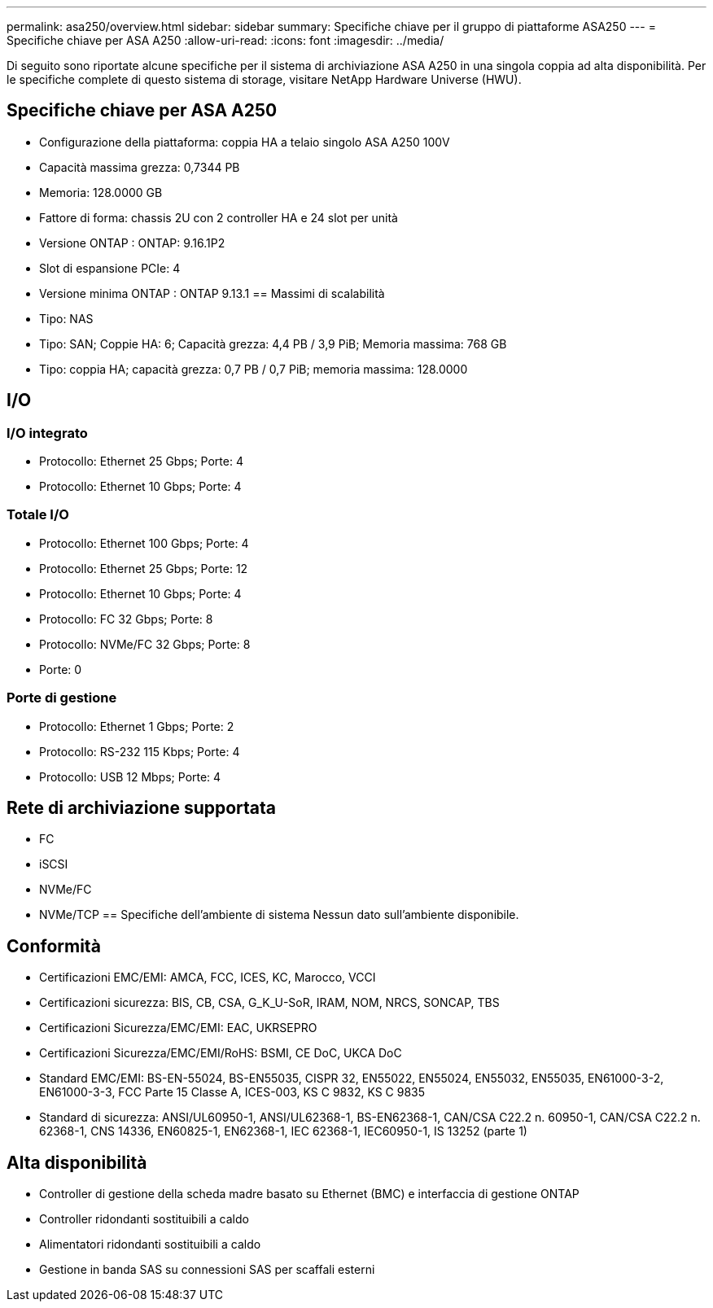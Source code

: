 ---
permalink: asa250/overview.html 
sidebar: sidebar 
summary: Specifiche chiave per il gruppo di piattaforme ASA250 
---
= Specifiche chiave per ASA A250
:allow-uri-read: 
:icons: font
:imagesdir: ../media/


[role="lead"]
Di seguito sono riportate alcune specifiche per il sistema di archiviazione ASA A250 in una singola coppia ad alta disponibilità.  Per le specifiche complete di questo sistema di storage, visitare NetApp Hardware Universe (HWU).



== Specifiche chiave per ASA A250

* Configurazione della piattaforma: coppia HA a telaio singolo ASA A250 100V
* Capacità massima grezza: 0,7344 PB
* Memoria: 128.0000 GB
* Fattore di forma: chassis 2U con 2 controller HA e 24 slot per unità
* Versione ONTAP : ONTAP: 9.16.1P2
* Slot di espansione PCIe: 4
* Versione minima ONTAP : ONTAP 9.13.1 == Massimi di scalabilità
* Tipo: NAS
* Tipo: SAN; Coppie HA: 6; Capacità grezza: 4,4 PB / 3,9 PiB; Memoria massima: 768 GB
* Tipo: coppia HA; capacità grezza: 0,7 PB / 0,7 PiB; memoria massima: 128.0000




== I/O



=== I/O integrato

* Protocollo: Ethernet 25 Gbps; Porte: 4
* Protocollo: Ethernet 10 Gbps; Porte: 4




=== Totale I/O

* Protocollo: Ethernet 100 Gbps; Porte: 4
* Protocollo: Ethernet 25 Gbps; Porte: 12
* Protocollo: Ethernet 10 Gbps; Porte: 4
* Protocollo: FC 32 Gbps; Porte: 8
* Protocollo: NVMe/FC 32 Gbps; Porte: 8
* Porte: 0




=== Porte di gestione

* Protocollo: Ethernet 1 Gbps; Porte: 2
* Protocollo: RS-232 115 Kbps; Porte: 4
* Protocollo: USB 12 Mbps; Porte: 4




== Rete di archiviazione supportata

* FC
* iSCSI
* NVMe/FC
* NVMe/TCP == Specifiche dell'ambiente di sistema Nessun dato sull'ambiente disponibile.




== Conformità

* Certificazioni EMC/EMI: AMCA, FCC, ICES, KC, Marocco, VCCI
* Certificazioni sicurezza: BIS, CB, CSA, G_K_U-SoR, IRAM, NOM, NRCS, SONCAP, TBS
* Certificazioni Sicurezza/EMC/EMI: EAC, UKRSEPRO
* Certificazioni Sicurezza/EMC/EMI/RoHS: BSMI, CE DoC, UKCA DoC
* Standard EMC/EMI: BS-EN-55024, BS-EN55035, CISPR 32, EN55022, EN55024, EN55032, EN55035, EN61000-3-2, EN61000-3-3, FCC Parte 15 Classe A, ICES-003, KS C 9832, KS C 9835
* Standard di sicurezza: ANSI/UL60950-1, ANSI/UL62368-1, BS-EN62368-1, CAN/CSA C22.2 n. 60950-1, CAN/CSA C22.2 n. 62368-1, CNS 14336, EN60825-1, EN62368-1, IEC 62368-1, IEC60950-1, IS 13252 (parte 1)




== Alta disponibilità

* Controller di gestione della scheda madre basato su Ethernet (BMC) e interfaccia di gestione ONTAP
* Controller ridondanti sostituibili a caldo
* Alimentatori ridondanti sostituibili a caldo
* Gestione in banda SAS su connessioni SAS per scaffali esterni


